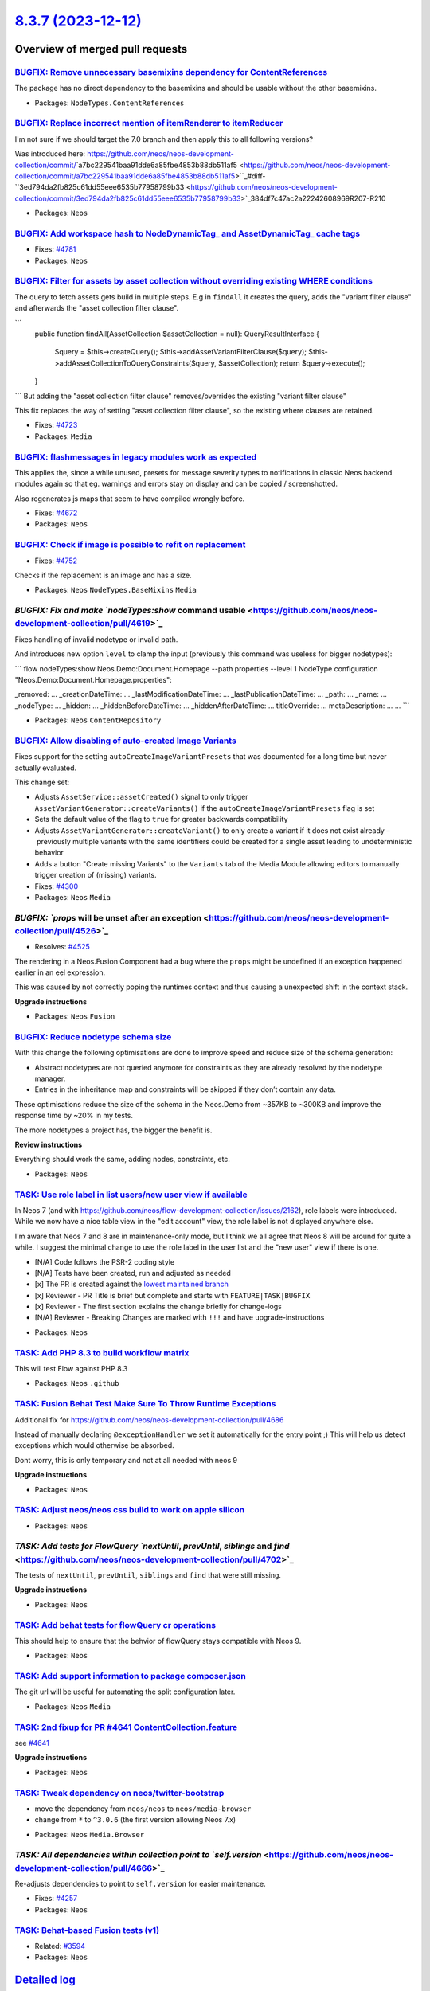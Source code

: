 `8.3.7 (2023-12-12) <https://github.com/neos/neos-development-collection/releases/tag/8.3.7>`_
==============================================================================================

Overview of merged pull requests
~~~~~~~~~~~~~~~~~~~~~~~~~~~~~~~~

`BUGFIX: Remove unnecessary basemixins dependency for ContentReferences <https://github.com/neos/neos-development-collection/pull/4648>`_
-----------------------------------------------------------------------------------------------------------------------------------------

The package has no direct dependency to the basemixins and should be usable without the other basemixins.

* Packages: ``NodeTypes.ContentReferences``

`BUGFIX: Replace incorrect mention of itemRenderer to itemReducer <https://github.com/neos/neos-development-collection/pull/4785>`_
-----------------------------------------------------------------------------------------------------------------------------------

I'm not sure if we should target the 7.0 branch and then apply this to all following versions?

Was introduced here:
https://github.com/neos/neos-development-collection/commit/`a7bc229541baa91dde6a85fbe4853b88db511af5 <https://github.com/neos/neos-development-collection/commit/a7bc229541baa91dde6a85fbe4853b88db511af5>``_#diff-``3ed794da2fb825c61dd55eee6535b77958799b33 <https://github.com/neos/neos-development-collection/commit/3ed794da2fb825c61dd55eee6535b77958799b33>`_384df7c47ac2a22242608969R207-R210

* Packages: ``Neos``

`BUGFIX: Add workspace hash to NodeDynamicTag_ and AssetDynamicTag_ cache tags <https://github.com/neos/neos-development-collection/pull/4782>`_
------------------------------------------------------------------------------------------------------------------------------------------------

* Fixes: `#4781 <https://github.com/neos/neos-development-collection/issues/4781>`_ 

* Packages: ``Neos``

`BUGFIX: Filter for assets by asset collection without overriding existing WHERE conditions <https://github.com/neos/neos-development-collection/pull/4724>`_
-------------------------------------------------------------------------------------------------------------------------------------------------------------

The query to fetch assets gets build in multiple steps. E.g in ``findAll`` it creates the query, adds the "variant filter clause" and afterwards the "asset collection filter clause".

```
    public function findAll(AssetCollection $assetCollection = null): QueryResultInterface
    {
        $query = $this->createQuery();
        $this->addAssetVariantFilterClause($query);
        $this->addAssetCollectionToQueryConstraints($query, $assetCollection);
        return $query->execute();
    }
```
But adding the "asset collection filter clause" removes/overrides the existing "variant filter clause"

This fix replaces the way of setting "asset collection filter clause", so the existing where clauses are retained.

* Fixes: `#4723 <https://github.com/neos/neos-development-collection/issues/4723>`_

* Packages: ``Media``

`BUGFIX: flashmessages in legacy modules work as expected <https://github.com/neos/neos-development-collection/pull/4765>`_
---------------------------------------------------------------------------------------------------------------------------

This applies the, since a while unused, presets for message severity types to notifications in classic Neos backend modules again so that eg. warnings and errors stay on display and can be copied / screenshotted.

Also regenerates js maps that seem to have compiled wrongly before.

* Fixes: `#4672 <https://github.com/neos/neos-development-collection/issues/4672>`_

* Packages: ``Neos``

`BUGFIX: Check if image is possible to refit on replacement <https://github.com/neos/neos-development-collection/pull/4753>`_
-----------------------------------------------------------------------------------------------------------------------------

* Fixes: `#4752 <https://github.com/neos/neos-development-collection/issues/4752>`_

Checks if the replacement is an image and has a size.

* Packages: ``Neos`` ``NodeTypes.BaseMixins`` ``Media``

`BUGFIX: Fix and make `nodeTypes:show` command usable <https://github.com/neos/neos-development-collection/pull/4619>`_
-----------------------------------------------------------------------------------------------------------------------

Fixes handling of invalid nodetype or invalid path.

And introduces new option ``level`` to clamp the input (previously this command was useless for bigger nodetypes):

```
flow nodeTypes:show Neos.Demo:Document.Homepage --path properties --level 1
NodeType configuration "Neos.Demo:Document.Homepage.properties":

_removed: ...
_creationDateTime: ...
_lastModificationDateTime: ...
_lastPublicationDateTime: ...
_path: ...
_name: ...
_nodeType: ...
_hidden: ...
_hiddenBeforeDateTime: ...
_hiddenAfterDateTime: ...
titleOverride: ...
metaDescription: ...
...
```


* Packages: ``Neos`` ``ContentRepository``

`BUGFIX: Allow disabling of auto-created Image Variants <https://github.com/neos/neos-development-collection/pull/4303>`_
-------------------------------------------------------------------------------------------------------------------------

Fixes support for the setting ``autoCreateImageVariantPresets`` that was documented for a long time but never actually evaluated.

This change set:

* Adjusts ``AssetService::assetCreated()`` signal to only trigger ``AssetVariantGenerator::createVariants()`` if the ``autoCreateImageVariantPresets`` flag is set
* Sets the default value of the flag to ``true`` for greater backwards compatibility
* Adjusts ``AssetVariantGenerator::createVariant()`` to only create a variant if it does not exist already – previously multiple variants with the same identifiers could be created for a single asset leading to undeterministic behavior
* Adds a button "Create missing Variants" to the ``Variants`` tab of the Media Module allowing editors to manually trigger creation of (missing) variants.

* Fixes: `#4300 <https://github.com/neos/neos-development-collection/issues/4300>`_

* Packages: ``Neos`` ``Media``

`BUGFIX: `props` will be unset after an exception <https://github.com/neos/neos-development-collection/pull/4526>`_
-------------------------------------------------------------------------------------------------------------------

* Resolves: `#4525 <https://github.com/neos/neos-development-collection/issues/4525>`_

The rendering in a Neos.Fusion Component had a bug where the ``props`` might be undefined if an exception happened earlier in an eel expression.

This was caused by not correctly poping the runtimes context and thus causing a unexpected shift in the context stack.

**Upgrade instructions**


* Packages: ``Neos`` ``Fusion``

`BUGFIX: Reduce nodetype schema size <https://github.com/neos/neos-development-collection/pull/4561>`_
------------------------------------------------------------------------------------------------------

With this change the following optimisations are done to improve speed and reduce size of the schema generation:

* Abstract nodetypes are not queried anymore for constraints as they are already resolved by the nodetype manager.

* Entries in the inheritance map and constraints will be skipped if they don’t contain any data.

These optimisations reduce the size of the schema in the Neos.Demo from ~357KB to ~300KB and improve the response time by ~20% in my tests.

The more nodetypes a project has, the bigger the benefit is.

**Review instructions**

Everything should work the same, adding nodes, constraints, etc.


* Packages: ``Neos``

`TASK: Use role label in list users/new user view if available <https://github.com/neos/neos-development-collection/pull/4793>`_
--------------------------------------------------------------------------------------------------------------------------------

In Neos 7 (and with https://github.com/neos/flow-development-collection/issues/2162), role labels were introduced. While we now have a nice table view in the "edit account" view, the role label is not displayed anywhere else.

I'm aware that Neos 7 and 8 are in maintenance-only mode, but I think we all agree that Neos 8 will be around for quite a while. I suggest the minimal change to use the role label in the user list and the "new user" view if there is one.

- [N/A] Code follows the PSR-2 coding style
- [N/A] Tests have been created, run and adjusted as needed
- [x] The PR is created against the `lowest maintained branch <https://www.neos.io/features/release-roadmap.html>`_
- [x] Reviewer - PR Title is brief but complete and starts with ``FEATURE|TASK|BUGFIX``
- [x] Reviewer - The first section explains the change briefly for change-logs
- [N/A] Reviewer - Breaking Changes are marked with ``!!!`` and have upgrade-instructions

* Packages: ``Neos``

`TASK: Add PHP 8.3 to build workflow matrix <https://github.com/neos/neos-development-collection/pull/4784>`_
-------------------------------------------------------------------------------------------------------------

This will test Flow against PHP 8.3


* Packages: ``Neos`` ``.github``

`TASK: Fusion Behat Test Make Sure To Throw Runtime Exceptions <https://github.com/neos/neos-development-collection/pull/4743>`_
--------------------------------------------------------------------------------------------------------------------------------

Additional fix for https://github.com/neos/neos-development-collection/pull/4686

Instead of manually declaring ``@exceptionHandler`` we set it automatically for the entry point ;) This will help us detect exceptions which would otherwise be absorbed.

Dont worry, this is only temporary and not at all needed with neos 9

**Upgrade instructions**


* Packages: ``Neos``

`TASK: Adjust neos/neos css build to work on apple silicon <https://github.com/neos/neos-development-collection/pull/4691>`_
----------------------------------------------------------------------------------------------------------------------------



* Packages: ``Neos``

`TASK: Add tests for FlowQuery `nextUntil`, `prevUntil`, `siblings` and `find` <https://github.com/neos/neos-development-collection/pull/4702>`_
------------------------------------------------------------------------------------------------------------------------------------------------

The tests of ``nextUntil``, ``prevUntil``, ``siblings`` and ``find`` that were still missing.

**Upgrade instructions**


* Packages: ``Neos``

`TASK: Add behat tests for flowQuery cr operations <https://github.com/neos/neos-development-collection/pull/4695>`_
--------------------------------------------------------------------------------------------------------------------

This should help to ensure that the behvior of flowQuery stays compatible with Neos 9.


* Packages: ``Neos``

`TASK: Add support information to package composer.json <https://github.com/neos/neos-development-collection/pull/4690>`_
-------------------------------------------------------------------------------------------------------------------------

The git url will be useful for automating the split configuration later.

* Packages: ``Neos`` ``Media``

`TASK: 2nd fixup for PR #4641 ContentCollection.feature <https://github.com/neos/neos-development-collection/pull/4686>`_
-------------------------------------------------------------------------------------------------------------------------

see `#4641 <https://github.com/neos/neos-development-collection/issues/4641>`_

**Upgrade instructions**


* Packages: ``Neos``

`TASK: Tweak dependency on neos/twitter-bootstrap <https://github.com/neos/neos-development-collection/pull/4673>`_
-------------------------------------------------------------------------------------------------------------------

- move the dependency from ``neos/neos`` to ``neos/media-browser``
- change from ``*`` to ``^3.0.6`` (the first version allowing Neos 7.x)


* Packages: ``Neos`` ``Media.Browser``

`TASK: All dependencies within collection point to `self.version` <https://github.com/neos/neos-development-collection/pull/4666>`_
-----------------------------------------------------------------------------------------------------------------------------------

Re-adjusts dependencies to point to ``self.version`` for easier maintenance.

* Fixes: `#4257 <https://github.com/neos/neos-development-collection/issues/4257>`_

* Packages: ``Neos``

`TASK: Behat-based Fusion tests (v1) <https://github.com/neos/neos-development-collection/pull/4641>`_
------------------------------------------------------------------------------------------------------

* Related: `#3594 <https://github.com/neos/neos-development-collection/issues/3594>`_

* Packages: ``Neos``

`Detailed log <https://github.com/neos/neos-development-collection/compare/8.3.6...8.3.7>`_
~~~~~~~~~~~~~~~~~~~~~~~~~~~~~~~~~~~~~~~~~~~~~~~~~~~~~~~~~~~~~~~~~~~~~~~~~~~~~~~~~~~~~~~~~~~
